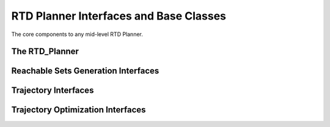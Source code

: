 RTD Planner Interfaces and Base Classes
=======================================

The core components to any mid-level RTD Planner.

The RTD_Planner
---------------
.. mat:automodule:: planner
   :show-inheritance:
   :members:
   :undoc-members:

Reachable Sets Generation Interfaces
------------------------------------
.. mat:automodule:: planner.reachablesets
   :show-inheritance:
   :members:
   :undoc-members:

Trajectory Interfaces
---------------------
.. mat:automodule:: planner.trajectories
   :show-inheritance:
   :members:
   :undoc-members:

Trajectory Optimization Interfaces
----------------------------------
.. mat:automodule:: planner.trajopt
   :show-inheritance:
   :members:
   :undoc-members:
